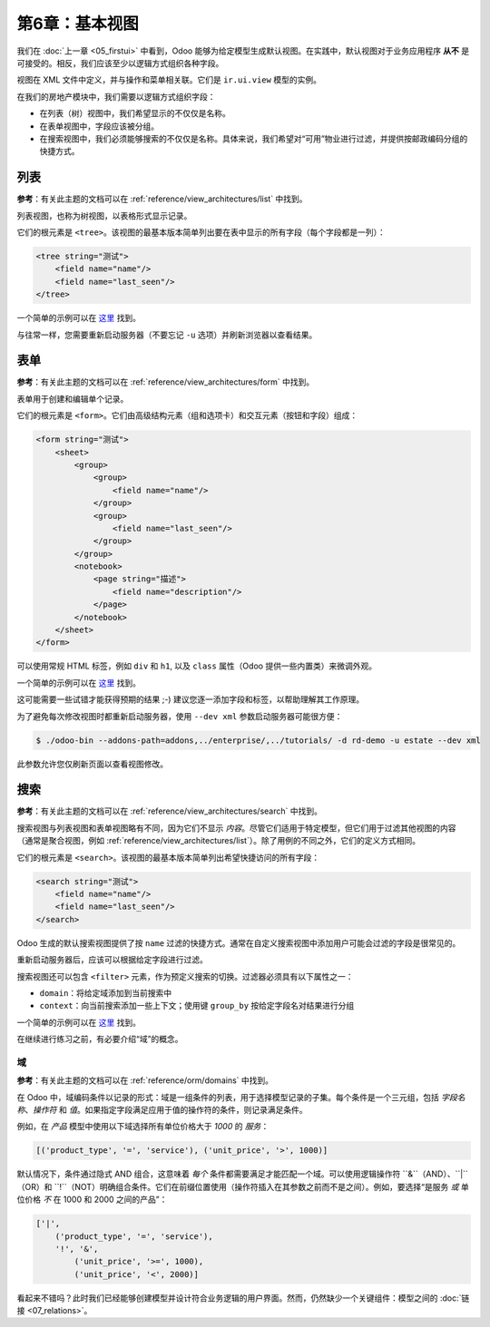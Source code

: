 ======================
第6章：基本视图
======================

我们在 :doc:`上一章 <05_firstui>` 中看到，Odoo 能够为给定模型生成默认视图。在实践中，默认视图对于业务应用程序 **从不** 是可接受的。相反，我们应该至少以逻辑方式组织各种字段。

视图在 XML 文件中定义，并与操作和菜单相关联。它们是 ``ir.ui.view`` 模型的实例。

在我们的房地产模块中，我们需要以逻辑方式组织字段：

- 在列表（树）视图中，我们希望显示的不仅仅是名称。
- 在表单视图中，字段应该被分组。
- 在搜索视图中，我们必须能够搜索的不仅仅是名称。具体来说，我们希望对“可用”物业进行过滤，并提供按邮政编码分组的快捷方式。

列表
====

**参考**：有关此主题的文档可以在 :ref:`reference/view_architectures/list` 中找到。

.. 注意::

    **目标**：在本节结束时，列表视图应如下所示：

    .. image:: 06_basicviews/list.png
      :align: center
      :alt: 列表视图

列表视图，也称为树视图，以表格形式显示记录。

它们的根元素是 ``<tree>``。该视图的最基本版本简单列出要在表中显示的所有字段（每个字段都是一列）：

.. code-block:: xml

    <tree string="测试">
        <field name="name"/>
        <field name="last_seen"/>
    </tree>

一个简单的示例可以在
`这里 <https://github.com/odoo/odoo/blob/6da14a3aadeb3efc40f145f6c11fc33314b2f15e/addons/crm/views/crm_lost_reason_views.xml#L46-L54>`__ 找到。

.. 练习:: 添加自定义列表视图。

    在适当的 XML 文件中为 ``estate.property`` 模型定义一个列表视图。请检查本节的 **目标** 以获取要显示的字段。

    提示：

    - 不要添加您可以在上面的示例中找到的 ``editable="bottom"`` 属性。我们稍后会回来讨论这个。
    - 某些字段标签可能需要调整以匹配参考。

与往常一样，您需要重新启动服务器（不要忘记 ``-u`` 选项）并刷新浏览器以查看结果。

.. 警告::

    您可能会在本章中使用一些复制粘贴，因此请始终确保 ``id`` 对每个视图保持唯一！

表单
====

**参考**：有关此主题的文档可以在 :ref:`reference/view_architectures/form` 中找到。

.. 注意::

    **目标**：在本节结束时，表单视图应如下所示：

    .. image:: 06_basicviews/form.png
      :align: center
      :alt: 表单视图

表单用于创建和编辑单个记录。

它们的根元素是 ``<form>``。它们由高级结构元素（组和选项卡）和交互元素（按钮和字段）组成：

.. code-block:: xml

    <form string="测试">
        <sheet>
            <group>
                <group>
                    <field name="name"/>
                </group>
                <group>
                    <field name="last_seen"/>
                </group>
            </group>
            <notebook>
                <page string="描述">
                    <field name="description"/>
                </page>
            </notebook>
        </sheet>
    </form>

可以使用常规 HTML 标签，例如 ``div`` 和 ``h1``, 以及 ``class`` 属性（Odoo 提供一些内置类）来微调外观。

一个简单的示例可以在
`这里 <https://github.com/odoo/odoo/blob/6da14a3aadeb3efc40f145f6c11fc33314b2f15e/addons/crm/views/crm_lost_reason_views.xml#L16-L44>`__ 找到。

.. 练习:: 添加自定义表单视图。

    在适当的 XML 文件中为 ``estate.property`` 模型定义一个表单视图。请检查本节的 **目标** 以获取页面的预期最终设计。

这可能需要一些试错才能获得预期的结果 ;-) 建议您逐一添加字段和标签，以帮助理解其工作原理。

为了避免每次修改视图时都重新启动服务器，使用 ``--dev xml`` 参数启动服务器可能很方便：

.. code-block:: console

    $ ./odoo-bin --addons-path=addons,../enterprise/,../tutorials/ -d rd-demo -u estate --dev xml

此参数允许您仅刷新页面以查看视图修改。

搜索
======

**参考**：有关此主题的文档可以在 :ref:`reference/view_architectures/search` 中找到。

.. 注意::

    **目标**：在本节结束时，搜索视图应如下所示：

    .. image:: 06_basicviews/search_01.png
      :align: center
      :alt: 搜索字段

    .. image:: 06_basicviews/search_02.png
      :align: center
      :alt: 过滤器

    .. image:: 06_basicviews/search_03.png
      :align: center
      :alt: 按组

搜索视图与列表视图和表单视图略有不同，因为它们不显示 *内容*。尽管它们适用于特定模型，但它们用于过滤其他视图的内容（通常是聚合视图，例如 :ref:`reference/view_architectures/list`）。除了用例的不同之外，它们的定义方式相同。

它们的根元素是 ``<search>``。该视图的最基本版本简单列出希望快捷访问的所有字段：

.. code-block:: xml

    <search string="测试">
        <field name="name"/>
        <field name="last_seen"/>
    </search>

Odoo 生成的默认搜索视图提供了按 ``name`` 过滤的快捷方式。通常在自定义搜索视图中添加用户可能会过滤的字段是很常见的。

.. 练习:: 添加自定义搜索视图。

    在适当的 XML 文件中为 ``estate.property`` 模型定义一个搜索视图。请查看本节 **目标** 中的第一张图像以获取字段列表。

重新启动服务器后，应该可以根据给定字段进行过滤。

搜索视图还可以包含 ``<filter>`` 元素，作为预定义搜索的切换。过滤器必须具有以下属性之一：

- ``domain``：将给定域添加到当前搜索中
- ``context``：向当前搜索添加一些上下文；使用键 ``group_by`` 按给定字段名对结果进行分组

一个简单的示例可以在
`这里 <https://github.com/odoo/odoo/blob/715a24333bf000d5d98b9ede5155d3af32de067c/addons/delivery/views/delivery_view.xml#L30-L44>`__ 找到。

在继续进行练习之前，有必要介绍“域”的概念。

域
-------

**参考**：有关此主题的文档可以在 :ref:`reference/orm/domains` 中找到。

在 Odoo 中，域编码条件以记录的形式：域是一组条件的列表，用于选择模型记录的子集。每个条件是一个三元组，包括 *字段名称*、*操作符* 和 *值*。如果指定字段满足应用于值的操作符的条件，则记录满足条件。

例如，在 *产品* 模型中使用以下域选择所有单位价格大于 *1000* 的 *服务*：

.. code-block:: python

    [('product_type', '=', 'service'), ('unit_price', '>', 1000)]

默认情况下，条件通过隐式 AND 组合，这意味着 *每个* 条件都需要满足才能匹配一个域。可以使用逻辑操作符 ``&``（AND）、``|``（OR）和 ``!``（NOT）明确组合条件。它们在前缀位置使用（操作符插入在其参数之前而不是之间）。例如，要选择“是服务 *或* 单位价格 *不* 在 1000 和 2000 之间的产品”：

.. code-block:: python

    ['|',
        ('product_type', '=', 'service'),
        '!', '&',
            ('unit_price', '>=', 1000),
            ('unit_price', '<', 2000)]

.. 注意:: XML 不允许在 XML 元素中使用 ``<`` 和 ``&``。为避免解析错误，应使用实体引用： ``&lt;`` 表示 ``<`` 和 ``&amp;`` 表示 ``&``。其他实体引用（``&gt;``、``&apos;`` 和 ``&quot;``）是可选的。

    .. 示例::
        .. code-block:: xml

            <filter name="negative" domain="[('test_val', '&lt;', 0)]"/>

.. 练习:: 添加过滤器和分组。

    应在先前创建的搜索视图中添加以下内容：

    - 显示可用物业的过滤器，即状态应为 '新建' 或 '收到报价'。
    - 按邮政编码分组结果的能力。

看起来不错吗？此时我们已经能够创建模型并设计符合业务逻辑的用户界面。然而，仍然缺少一个关键组件：模型之间的 :doc:`链接 <07_relations>`。
